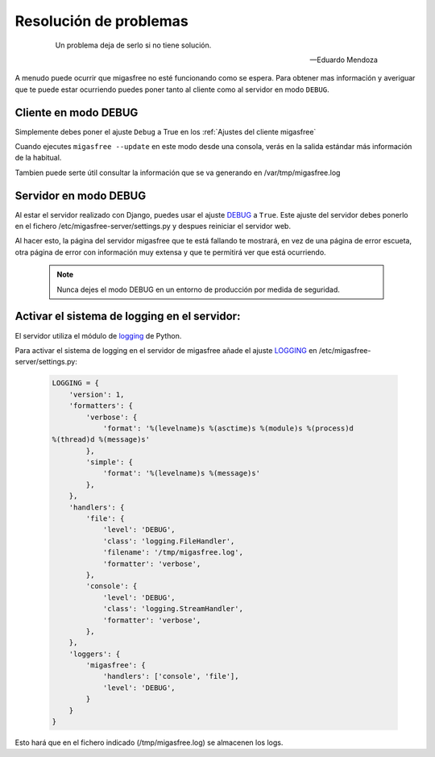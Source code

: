 =======================
Resolución de problemas
=======================

 .. epigraph::

   Un problema deja de serlo si no tiene solución.

   -- Eduardo Mendoza

A menudo puede ocurrir que migasfree no esté funcionando como se espera. Para
obtener mas información y averiguar que te puede estar ocurriendo puedes poner
tanto al cliente como al servidor en modo ``DEBUG``.


Cliente en modo DEBUG
=====================

Simplemente debes poner el ajuste ``Debug`` a True en los
:ref:`Ajustes del cliente migasfree`

Cuando ejecutes ``migasfree --update`` en este modo desde una consola, verás en
la salida estándar más información de la habitual.

Tambien puede serte útil consultar la información que se va generando en
/var/tmp/migasfree.log


Servidor en modo DEBUG
======================

Al estar el servidor realizado con Django, puedes usar el ajuste `DEBUG`__ a
``True``. Este ajuste del servidor debes ponerlo en el fichero
/etc/migasfree-server/settings.py y despues reiniciar el servidor web.

__ https://docs.djangoproject.com/en/dev/ref/settings/#debug

Al hacer esto, la página del servidor migasfree que te está fallando te
mostrará, en vez de una página de error escueta, otra página de error con
información muy extensa y que te permitirá ver que está ocurriendo.

  .. note::

    Nunca dejes el modo DEBUG en un entorno de producción por medida de
    seguridad.

Activar el sistema de logging en el servidor:
=============================================

El servidor utiliza el módulo de `logging`__ de Python.

__ https://docs.djangoproject.com/en/dev/topics/logging/

Para activar el sistema de logging en el servidor de migasfree añade el
ajuste `LOGGING`__ en /etc/migasfree-server/settings.py:

__ https://docs.djangoproject.com/en/dev/ref/settings/#std:setting-LOGGING

  .. code-block:: none

    LOGGING = {
        'version': 1,
        'formatters': {
            'verbose': {
                'format': '%(levelname)s %(asctime)s %(module)s %(process)d
    %(thread)d %(message)s'
            },
            'simple': {
                'format': '%(levelname)s %(message)s'
            },
        },
        'handlers': {
            'file': {
                'level': 'DEBUG',
                'class': 'logging.FileHandler',
                'filename': '/tmp/migasfree.log',
                'formatter': 'verbose',
            },
            'console': {
                'level': 'DEBUG',
                'class': 'logging.StreamHandler',
                'formatter': 'verbose',
            },
        },
        'loggers': {
            'migasfree': {
                'handlers': ['console', 'file'],
                'level': 'DEBUG',
            }
        }
    }

Esto hará que en el fichero indicado (/tmp/migasfree.log) se almacenen
los logs.
